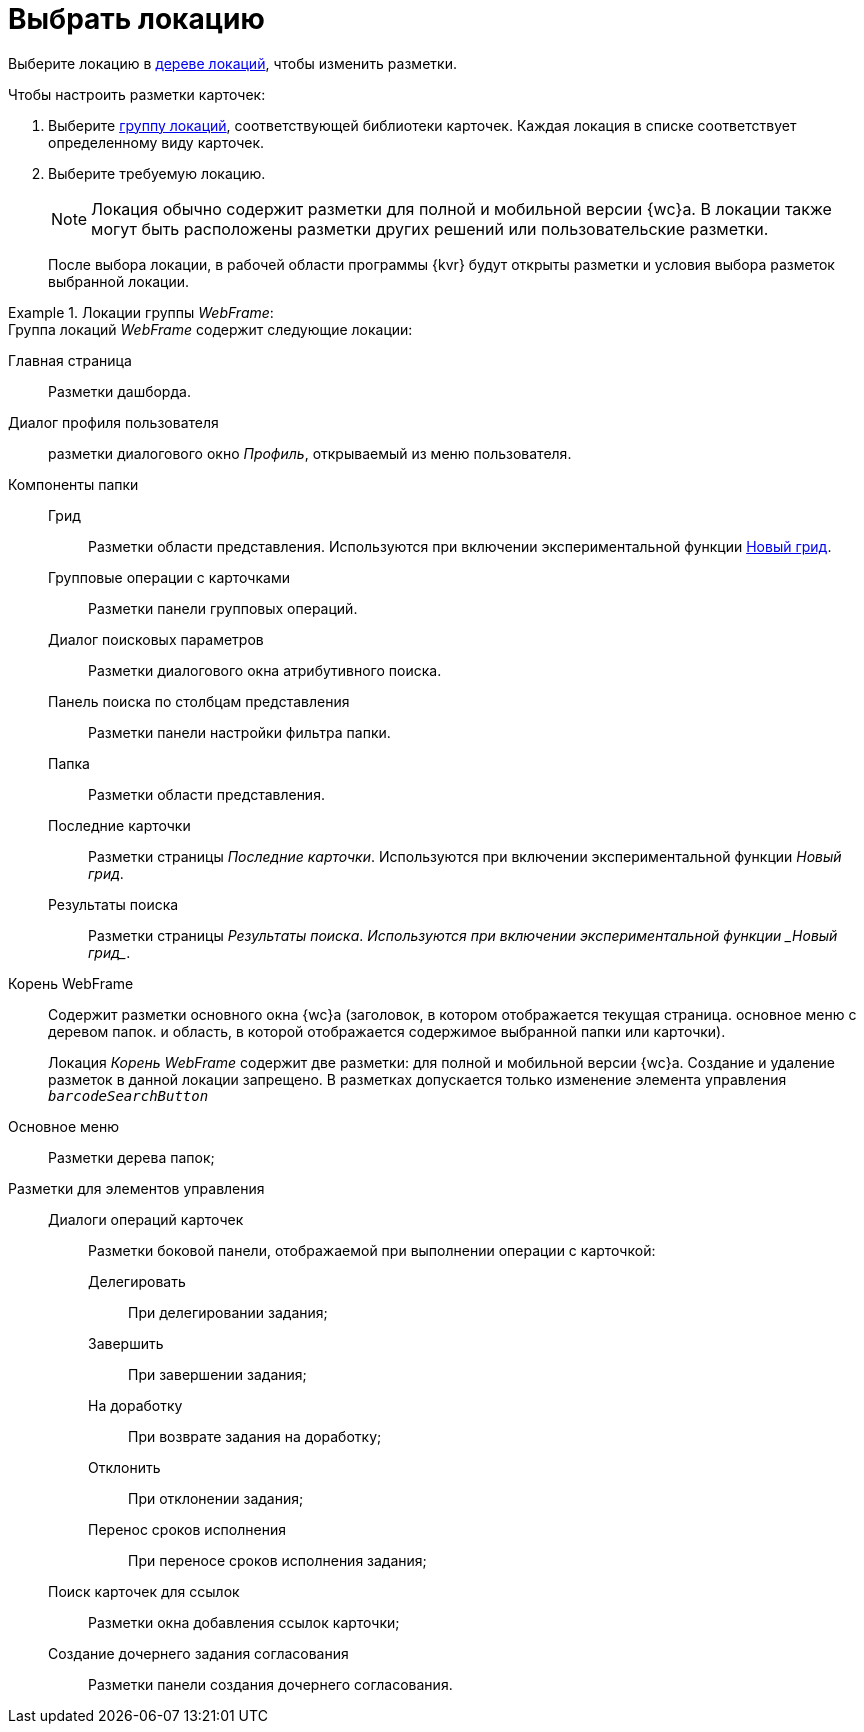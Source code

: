 = Выбрать локацию

Выберите локацию в xref:interfaceLocationsTree.adoc[дереве локаций], чтобы изменить разметки.

.Чтобы настроить разметки карточек:
. Выберите xref:interfaceLocationsTree.adoc[группу локаций], соответствующей библиотеки карточек. Каждая локация в списке соответствует определенному виду карточек.
. Выберите требуемую локацию.
+
NOTE: Локация обычно содержит разметки для полной и мобильной версии {wc}а. В локации также могут быть расположены разметки других решений или пользовательские разметки.
+
После выбора локации, в рабочей области программы {kvr} будут открыты разметки и условия выбора разметок выбранной локации.

.Локации группы _WebFrame_:
====
.Группа локаций _WebFrame_ содержит следующие локации:
Главная страница:: Разметки дашборда.
Диалог профиля пользователя:: разметки диалогового окно _Профиль_, открываемый из меню пользователя.
Компоненты папки::
Грид::: Разметки области представления. Используются при включении экспериментальной функции xref:admin:experimentGrid.adoc[Новый грид].
Групповые операции с карточками::: Разметки панели групповых операций.
Диалог поисковых параметров::: Разметки диалогового окна атрибутивного поиска.
Панель поиска по столбцам представления::: Разметки панели настройки фильтра папки.
Папка::: Разметки области представления.
Последние карточки::: Разметки страницы _Последние карточки_. Используются при включении экспериментальной функции _Новый грид_.
Результаты поиска::: Разметки страницы _Результаты поиска_. _Используются при включении экспериментальной функции _Новый грид__.
Корень WebFrame:: Содержит разметки основного окна {wc}а (заголовок, в котором отображается текущая страница. основное меню с деревом папок. и область, в которой отображается содержимое выбранной папки или карточки).
+
Локация _Корень WebFrame_ содержит две разметки: для полной и мобильной версии {wc}а. Создание и удаление разметок в данной локации запрещено. В разметках допускается только изменение элемента управления `_barcodeSearchButton_`

Основное меню:: Разметки дерева папок;
Разметки для элементов управления::
Диалоги операций карточек::: Разметки боковой панели, отображаемой при выполнении операции с карточкой:
Делегировать:::: При делегировании задания;
Завершить:::: При завершении задания;
На доработку:::: При возврате задания на доработку;
Отклонить:::: При отклонении задания;
Перенос сроков исполнения:::: При переносе сроков исполнения задания;
Поиск карточек для ссылок::: Разметки окна добавления ссылок карточки;
Создание дочернего задания согласования::: Разметки панели создания дочернего согласования.
====